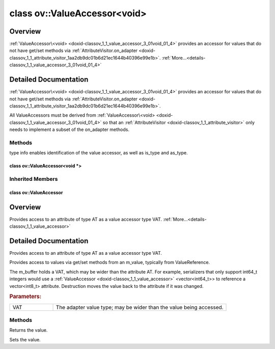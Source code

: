 .. index:: pair: class; ov::ValueAccessor<void>
.. _doxid-classov_1_1_value_accessor_3_01void_01_4:

class ov::ValueAccessor<void>
=============================



Overview
~~~~~~~~

:ref:`ValueAccessor\<void> <doxid-classov_1_1_value_accessor_3_01void_01_4>` provides an accessor for values that do not have get/set methods via :ref:`AttributeVisitor.on_adapter <doxid-classov_1_1_attribute_visitor_1aa2db9dc01b6d21ec1644b40396e99e1b>`. :ref:`More...<details-classov_1_1_value_accessor_3_01void_01_4>`


.. ref-code-block:: cpp
	:class: doxyrest-overview-code-block

	#include <attribute_adapter.hpp>
	
	template <>
	class ValueAccessor<void>
	{
	public:
		// methods
	
		virtual const :ref:`DiscreteTypeInfo<doxid-structov_1_1_discrete_type_info>`& :ref:`get_type_info<doxid-classov_1_1_value_accessor_3_01void_01_4_1a4b0ebdf722f5f94e7a7347297c03e819>`() const = 0;
		virtual void :target:`set_as_any<doxid-classov_1_1_value_accessor_3_01void_01_4_1a0c1742a307e955a2dd854fd350464644>`(const :ref:`ov::Any<doxid-classov_1_1_any>`& x);
	};

	// direct descendants

	template <>
	class :ref:`ValueAccessor<void \*><doxid-classov_1_1_value_accessor_3_01void_01_5_01_4>`;

	class :ref:`VisitorAdapter<doxid-classov_1_1_visitor_adapter>`;
.. _details-classov_1_1_value_accessor_3_01void_01_4:

Detailed Documentation
~~~~~~~~~~~~~~~~~~~~~~

:ref:`ValueAccessor\<void> <doxid-classov_1_1_value_accessor_3_01void_01_4>` provides an accessor for values that do not have get/set methods via :ref:`AttributeVisitor.on_adapter <doxid-classov_1_1_attribute_visitor_1aa2db9dc01b6d21ec1644b40396e99e1b>`.

All ValueAccessors must be derived from :ref:`ValueAccessor\<void> <doxid-classov_1_1_value_accessor_3_01void_01_4>` so that an :ref:`AttributeVisitor <doxid-classov_1_1_attribute_visitor>` only needs to implement a subset of the on_adapter methods.

Methods
-------

.. _doxid-classov_1_1_value_accessor_3_01void_01_4_1a4b0ebdf722f5f94e7a7347297c03e819:
.. index:: pair: function; get_type_info

.. ref-code-block:: cpp
	:class: doxyrest-title-code-block

	virtual const :ref:`DiscreteTypeInfo<doxid-structov_1_1_discrete_type_info>`& get_type_info() const = 0

type info enables identification of the value accessor, as well as is_type and as_type.


.. index:: pair: class; ov::ValueAccessor<void \*>
.. _doxid-classov_1_1_value_accessor_3_01void_01_5_01_4:

class ov::ValueAccessor<void \*>
^^^^^^^^^^^^^^^^^^^^^^^^^^^^^^^^






.. ref-code-block:: cpp
	:class: doxyrest-overview-code-block

	#include <attribute_adapter.hpp>
	
	template <>
	class ValueAccessor<void \*>: public :ref:`ov::ValueAccessor<void><doxid-classov_1_1_value_accessor_3_01void_01_4>`
	{
	public:
		// methods
	
		virtual void \* :target:`get_ptr<doxid-classov_1_1_value_accessor_3_01void_01_5_01_4_1a54fe16d869a124f33c0382ccb7f01580>`() = 0;
		virtual size_t :target:`size<doxid-classov_1_1_value_accessor_3_01void_01_5_01_4_1af4e0399efee0e34625f07a2de9ff7209>`() = 0;
	};

Inherited Members
-----------------

.. ref-code-block:: cpp
	:class: doxyrest-overview-inherited-code-block

	public:
		// methods
	
		virtual const :ref:`DiscreteTypeInfo<doxid-structov_1_1_discrete_type_info>`& :ref:`get_type_info<doxid-classov_1_1_value_accessor_3_01void_01_4_1a4b0ebdf722f5f94e7a7347297c03e819>`() const = 0;
		virtual void :ref:`set_as_any<doxid-classov_1_1_value_accessor_3_01void_01_4_1a0c1742a307e955a2dd854fd350464644>`(const :ref:`ov::Any<doxid-classov_1_1_any>`& x);


.. index:: pair: class; ov::ValueAccessor
.. _doxid-classov_1_1_value_accessor:

class ov::ValueAccessor
^^^^^^^^^^^^^^^^^^^^^^^



Overview
~~~~~~~~

Provides access to an attribute of type AT as a value accessor type VAT. :ref:`More...<details-classov_1_1_value_accessor>`


.. ref-code-block:: cpp
	:class: doxyrest-overview-code-block

	#include <attribute_adapter.hpp>
	
	template <typename VAT>
	class ValueAccessor
	{
	public:
		// methods
	
		virtual const VAT& :ref:`get<doxid-classov_1_1_value_accessor_1a8b9168b1c1839190cb7b9ac6442e56a0>`() = 0;
		virtual void :ref:`set<doxid-classov_1_1_value_accessor_1ac7807627850f319e95b8963f07e0f9e9>`(const VAT& value) = 0;
		void :target:`set_as_any<doxid-classov_1_1_value_accessor_1a75e7e9a7c0acb0233d311619a65aa96c>`(const :ref:`ov::Any<doxid-classov_1_1_any>`& x);
	};

	// direct descendants

	template <typename AT, typename VAT>
	class :ref:`IndirectScalarValueAccessor<doxid-classov_1_1_indirect_scalar_value_accessor>`;

	template <typename AT, typename VAT>
	class :ref:`IndirectVectorValueAccessor<doxid-classov_1_1_indirect_vector_value_accessor>`;
.. _details-classov_1_1_value_accessor:

Detailed Documentation
~~~~~~~~~~~~~~~~~~~~~~

Provides access to an attribute of type AT as a value accessor type VAT.

Provides access to values via get/set methods from an m_value, typically from ValueReference.

The m_buffer holds a VAT, which may be wider than the attribute AT. For example, serializers that only support int64_t integers would use a :ref:`ValueAccessor <doxid-classov_1_1_value_accessor>` <vector<int64_t>> to reference a vector<int8_t> attribute. Destruction moves the value back to the attribute if it was changed.



.. rubric:: Parameters:

.. list-table::
	:widths: 20 80

	*
		- VAT

		- The adapter value type; may be wider than the value being accessed.

Methods
-------

.. _doxid-classov_1_1_value_accessor_1a8b9168b1c1839190cb7b9ac6442e56a0:
.. index:: pair: function; get

.. ref-code-block:: cpp
	:class: doxyrest-title-code-block

	virtual const VAT& get() = 0

Returns the value.

.. _doxid-classov_1_1_value_accessor_1ac7807627850f319e95b8963f07e0f9e9:
.. index:: pair: function; set

.. ref-code-block:: cpp
	:class: doxyrest-title-code-block

	virtual void set(const VAT& value) = 0

Sets the value.


